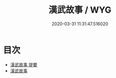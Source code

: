 #+TITLE: 漢武故事 / WYG
#+DATE: 2020-03-31 11:31:47.516020
* 目次
 - [[file:KR3l0095_000.txt::000-1a][漢武故事 提要]]
 - [[file:KR3l0095_000.txt::000-5a][漢武故事]]
